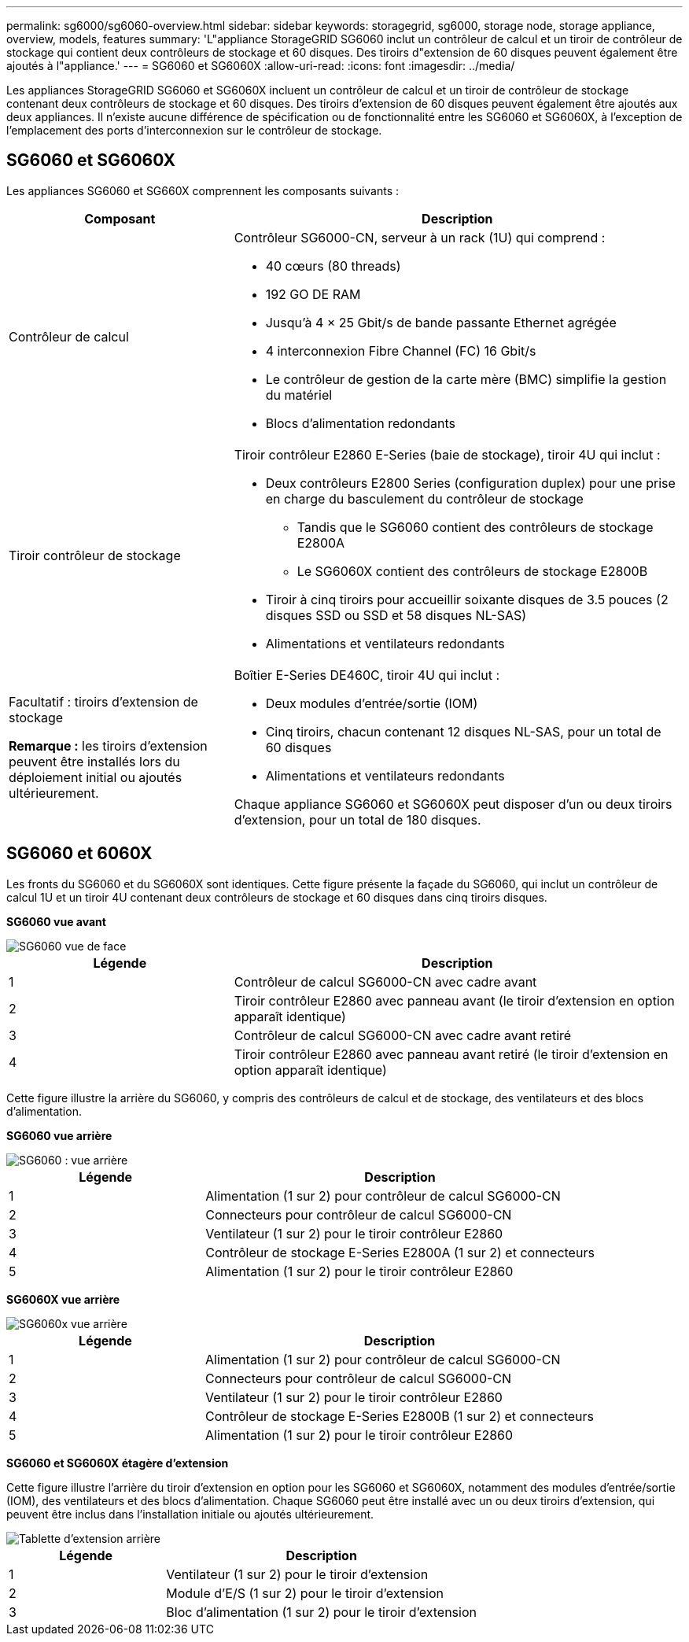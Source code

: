 ---
permalink: sg6000/sg6060-overview.html 
sidebar: sidebar 
keywords: storagegrid, sg6000, storage node, storage appliance, overview, models, features 
summary: 'L"appliance StorageGRID SG6060 inclut un contrôleur de calcul et un tiroir de contrôleur de stockage qui contient deux contrôleurs de stockage et 60 disques. Des tiroirs d"extension de 60 disques peuvent également être ajoutés à l"appliance.' 
---
= SG6060 et SG6060X
:allow-uri-read: 
:icons: font
:imagesdir: ../media/


[role="lead"]
Les appliances StorageGRID SG6060 et SG6060X incluent un contrôleur de calcul et un tiroir de contrôleur de stockage contenant deux contrôleurs de stockage et 60 disques. Des tiroirs d'extension de 60 disques peuvent également être ajoutés aux deux appliances. Il n'existe aucune différence de spécification ou de fonctionnalité entre les SG6060 et SG6060X, à l'exception de l'emplacement des ports d'interconnexion sur le contrôleur de stockage.



== SG6060 et SG6060X

Les appliances SG6060 et SG660X comprennent les composants suivants :

[cols="1a,2a"]
|===
| Composant | Description 


 a| 
Contrôleur de calcul
 a| 
Contrôleur SG6000-CN, serveur à un rack (1U) qui comprend :

* 40 cœurs (80 threads)
* 192 GO DE RAM
* Jusqu'à 4 × 25 Gbit/s de bande passante Ethernet agrégée
* 4 interconnexion Fibre Channel (FC) 16 Gbit/s
* Le contrôleur de gestion de la carte mère (BMC) simplifie la gestion du matériel
* Blocs d'alimentation redondants




 a| 
Tiroir contrôleur de stockage
 a| 
Tiroir contrôleur E2860 E-Series (baie de stockage), tiroir 4U qui inclut :

* Deux contrôleurs E2800 Series (configuration duplex) pour une prise en charge du basculement du contrôleur de stockage
+
** Tandis que le SG6060 contient des contrôleurs de stockage E2800A
** Le SG6060X contient des contrôleurs de stockage E2800B


* Tiroir à cinq tiroirs pour accueillir soixante disques de 3.5 pouces (2 disques SSD ou SSD et 58 disques NL-SAS)
* Alimentations et ventilateurs redondants




 a| 
Facultatif : tiroirs d'extension de stockage

*Remarque :* les tiroirs d'extension peuvent être installés lors du déploiement initial ou ajoutés ultérieurement.
 a| 
Boîtier E-Series DE460C, tiroir 4U qui inclut :

* Deux modules d'entrée/sortie (IOM)
* Cinq tiroirs, chacun contenant 12 disques NL-SAS, pour un total de 60 disques
* Alimentations et ventilateurs redondants


Chaque appliance SG6060 et SG6060X peut disposer d'un ou deux tiroirs d'extension, pour un total de 180 disques.

|===


== SG6060 et 6060X

Les fronts du SG6060 et du SG6060X sont identiques. Cette figure présente la façade du SG6060, qui inclut un contrôleur de calcul 1U et un tiroir 4U contenant deux contrôleurs de stockage et 60 disques dans cinq tiroirs disques.

*SG6060 vue avant*

image::../media/sg6060_front_view_with_and_without_bezels.gif[SG6060 vue de face]

[cols="1a,2a"]
|===
| Légende | Description 


 a| 
1
 a| 
Contrôleur de calcul SG6000-CN avec cadre avant



 a| 
2
 a| 
Tiroir contrôleur E2860 avec panneau avant (le tiroir d'extension en option apparaît identique)



 a| 
3
 a| 
Contrôleur de calcul SG6000-CN avec cadre avant retiré



 a| 
4
 a| 
Tiroir contrôleur E2860 avec panneau avant retiré (le tiroir d'extension en option apparaît identique)

|===
Cette figure illustre la arrière du SG6060, y compris des contrôleurs de calcul et de stockage, des ventilateurs et des blocs d'alimentation.

*SG6060 vue arrière*

image::../media/sg6060_rear_view.gif[SG6060 : vue arrière]

[cols="1a,2a"]
|===
| Légende | Description 


 a| 
1
 a| 
Alimentation (1 sur 2) pour contrôleur de calcul SG6000-CN



 a| 
2
 a| 
Connecteurs pour contrôleur de calcul SG6000-CN



 a| 
3
 a| 
Ventilateur (1 sur 2) pour le tiroir contrôleur E2860



 a| 
4
 a| 
Contrôleur de stockage E-Series E2800A (1 sur 2) et connecteurs



 a| 
5
 a| 
Alimentation (1 sur 2) pour le tiroir contrôleur E2860

|===
*SG6060X vue arrière*

image::../media/sg6060x_rear_view.gif[SG6060x vue arrière]

[cols="1a,2a"]
|===
| Légende | Description 


 a| 
1
 a| 
Alimentation (1 sur 2) pour contrôleur de calcul SG6000-CN



 a| 
2
 a| 
Connecteurs pour contrôleur de calcul SG6000-CN



 a| 
3
 a| 
Ventilateur (1 sur 2) pour le tiroir contrôleur E2860



 a| 
4
 a| 
Contrôleur de stockage E-Series E2800B (1 sur 2) et connecteurs



 a| 
5
 a| 
Alimentation (1 sur 2) pour le tiroir contrôleur E2860

|===
*SG6060 et SG6060X étagère d'extension*

Cette figure illustre l'arrière du tiroir d'extension en option pour les SG6060 et SG6060X, notamment des modules d'entrée/sortie (IOM), des ventilateurs et des blocs d'alimentation. Chaque SG6060 peut être installé avec un ou deux tiroirs d'extension, qui peuvent être inclus dans l'installation initiale ou ajoutés ultérieurement.

image::../media/de460c_expansion_shelf_rear_view.gif[Tablette d'extension arrière]

[cols="1a,2a"]
|===
| Légende | Description 


 a| 
1
 a| 
Ventilateur (1 sur 2) pour le tiroir d'extension



 a| 
2
 a| 
Module d'E/S (1 sur 2) pour le tiroir d'extension



 a| 
3
 a| 
Bloc d'alimentation (1 sur 2) pour le tiroir d'extension

|===